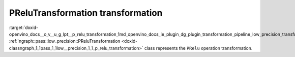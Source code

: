 .. index:: pair: page; PReluTransformation transformation
.. _doxid-openvino_docs__o_v__u_g_lpt__p_relu_transformation:


PReluTransformation transformation
==================================

:target:`doxid-openvino_docs__o_v__u_g_lpt__p_relu_transformation_1md_openvino_docs_ie_plugin_dg_plugin_transformation_pipeline_low_precision_transformations_transformations_step3_main_activation_prelu` :ref:`ngraph::pass::low_precision::PReluTransformation <doxid-classngraph_1_1pass_1_1low__precision_1_1_p_relu_transformation>` class represents the ``PRelu`` operation transformation.

